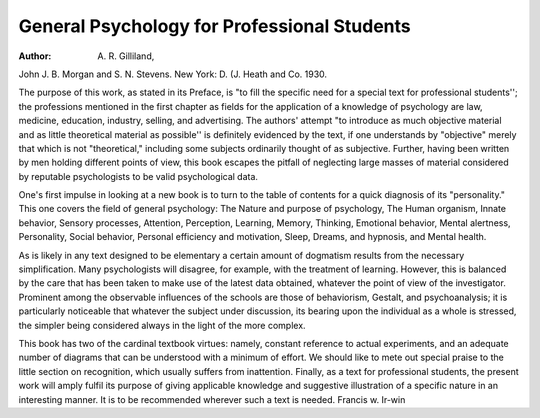 General Psychology for Professional Students
==============================================

:Author: A. R. Gilliland,
John J. B. Morgan and S. N. Stevens. New York: D. (J. Heath
and Co. 1930.

The purpose of this work, as stated in its Preface, is "to fill the specific
need for a special text for professional students''; the professions mentioned
in the first chapter as fields for the application of a knowledge of psychology
are law, medicine, education, industry, selling, and advertising. The authors'
attempt "to introduce as much objective material and as little theoretical material as possible'' is definitely evidenced by the text, if one understands by
"objective" merely that which is not "theoretical," including some subjects
ordinarily thought of as subjective. Further, having been written by men
holding different points of view, this book escapes the pitfall of neglecting
large masses of material considered by reputable psychologists to be valid
psychological data.

One's first impulse in looking at a new book is to turn to the table of
contents for a quick diagnosis of its "personality." This one covers the
field of general psychology: The Nature and purpose of psychology, The
Human organism, Innate behavior, Sensory processes, Attention, Perception,
Learning, Memory, Thinking, Emotional behavior, Mental alertness, Personality, Social behavior, Personal efficiency and motivation, Sleep, Dreams,
and hypnosis, and Mental health.

As is likely in any text designed to be elementary a certain amount of
dogmatism results from the necessary simplification. Many psychologists will
disagree, for example, with the treatment of learning. However, this is balanced by the care that has been taken to make use of the latest data obtained,
whatever the point of view of the investigator. Prominent among the observable influences of the schools are those of behaviorism, Gestalt, and psychoanalysis; it is particularly noticeable that whatever the subject under
discussion, its bearing upon the individual as a whole is stressed, the simpler
being considered always in the light of the more complex.

This book has two of the cardinal textbook virtues: namely, constant
reference to actual experiments, and an adequate number of diagrams that
can be understood with a minimum of effort. We should like to mete out
special praise to the little section on recognition, which usually suffers from
inattention. Finally, as a text for professional students, the present work
will amply fulfil its purpose of giving applicable knowledge and suggestive
illustration of a specific nature in an interesting manner. It is to be recommended wherever such a text is needed.
Francis w. Ir-win
